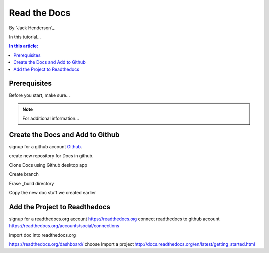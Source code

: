 ﻿Read the Docs
================================================

By `Jack Henderson`_


In this tutorial...

.. contents:: In this article:
  :local:
  :depth: 1

Prerequisites
-------------
Before you start, make sure...

.. note:: For additional information...

Create the Docs and Add to Github
---------------------------------

signup for a github account `Github <https://github.com/>`_.

create new repository for Docs in github.

.. image:: read-the-docs/_static/0115-.png
.. image:: read-the-docs/_static/0120-.png

Clone Docs using Github desktop app

.. image:: read-the-docs/_static/0140-.png
.. image:: read-the-docs/_static/0150-.png

Create branch

.. image:: read-the-docs/_static/0160-.png
.. image:: read-the-docs/_static/0173-.png
.. image:: read-the-docs/_static/0180-.png
.. image:: read-the-docs/_static/0200-.png
.. image:: read-the-docs/_static/0210-.png

Erase _build directory

.. image:: read-the-docs/_static/0215-.png

Copy the new doc stuff we created earlier

.. image:: read-the-docs/_static/0220-.png

Add the Project to Readthedocs
------------------------------

signup for a readthedocs.org account https://readthedocs.org
connect readthedocs to github account https://readthedocs.org/accounts/social/connections

.. image:: read-the-docs/_static/0230-.png
.. image:: read-the-docs/_static/0240-.png
.. image:: read-the-docs/_static/0250-.png
.. image:: read-the-docs/_static/0260-.png

import doc into readthedocs.org

https://readthedocs.org/dashboard/ choose Import a project
http://docs.readthedocs.org/en/latest/getting_started.html
